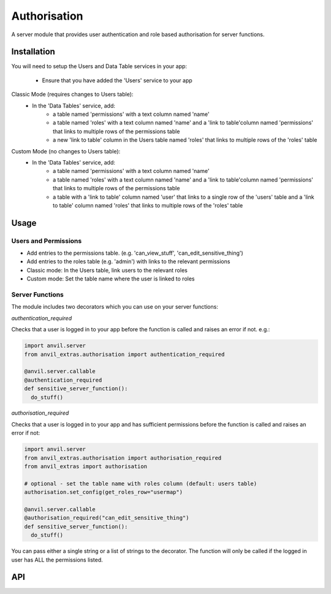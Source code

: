 Authorisation
=============
A server module that provides user authentication and role based authorisation
for server functions.

Installation
------------

You will need to setup the Users and Data Table services in your app:

  * Ensure that you have added the 'Users' service to your app

Classic Mode (requires changes to Users table):
  * In the 'Data Tables' service, add:
  	* a table named 'permissions' with a text column named 'name'
	* a table named 'roles' with a text column named 'name' and a 'link to table'column named 'permissions' that links to multiple rows of the permissions table
	* a new 'link to table' column in the Users table named 'roles' that links to multiple rows of the 'roles' table

Custom Mode (no changes to Users table):
  * In the 'Data Tables' service, add:
  	* a table named 'permissions' with a text column named 'name'
	* a table named 'roles' with a text column named 'name' and a 'link to table'column named 'permissions' that links to multiple rows of the permissions table
	* a table with a 'link to table' column named 'user' that links to a single row of the 'users' table and a 'link to table' column named 'roles' that links to multiple rows of the 'roles' table

Usage
-----

Users and Permissions
+++++++++++++++++++++

* Add entries to the permissions table. (e.g. 'can_view_stuff', 'can_edit_sensitive_thing')
* Add entries to the roles table (e.g. 'admin') with links to the relevant permissions
* Classic mode: In the Users table, link users to the relevant roles
* Custom mode: Set the table name where the user is linked to roles

Server Functions
++++++++++++++++
The module includes two decorators which you can use on your server functions:

`authentication_required`

Checks that a user is logged in to your app before the function is called and raises
an error if not. e.g.:

.. code-block:: python

    import anvil.server
    from anvil_extras.authorisation import authentication_required

    @anvil.server.callable
    @authentication_required
    def sensitive_server_function():
      do_stuff()

`authorisation_required`

Checks that a user is logged in to your app and has sufficient permissions before the
function is called and raises an error if not:

.. code-block:: python

    import anvil.server
    from anvil_extras.authorisation import authorisation_required
    from anvil_extras import authorisation

    # optional - set the table name with roles column (default: users table)
    authorisation.set_config(get_roles_row="usermap")

    @anvil.server.callable
    @authorisation_required("can_edit_sensitive_thing")
    def sensitive_server_function():
      do_stuff()

You can pass either a single string or a list of strings to the decorator. The function
will only be called if the logged in user has ALL the permissions listed.


API
---

.. function:: authentication_required(fn)

    Use as a decorator for any server function that requires a logged in user

.. function:: authorisation_required(permissions)

    Use as a decorator above a server function
    permissions should be a string or iterable of strings


.. function:: has_permission(permissions)

    Returns True/False on whether a user is logged in and has valid permissions

.. function:: check_permissions(permissions)

    Raises a ValueError if there is no user or the user does not have valid permissions
